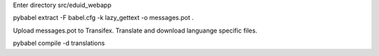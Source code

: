 Enter directory src/eduid_webapp

pybabel extract -F babel.cfg -k lazy_gettext -o messages.pot .

Upload messages.pot to Transifex. Translate and download languange specific files.

pybabel compile -d translations

